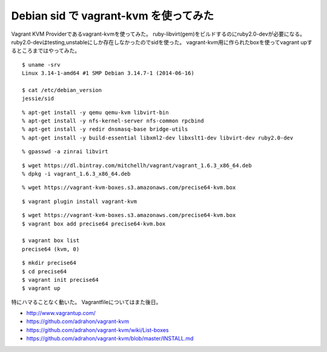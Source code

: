 Debian sid で vagrant-kvm を使ってみた
============================================



.. author:: default
.. categories:: vagrant
.. tags:: debian, sid, vagrant, kvm
.. comments::

Vagrant KVM Providerであるvagrant-kvmを使ってみた。
ruby-libvirt(gem)をビルドするのにruby2.0-devが必要になる。
ruby2.0-devはtesting,unstableにしか存在しなかったのでsidを使った。
vagrant-kvm用に作られたboxを使ってvagrant upするところまではやってみた。

::

  $ uname -srv
  Linux 3.14-1-amd64 #1 SMP Debian 3.14.7-1 (2014-06-16)

  $ cat /etc/debian_version
  jessie/sid

::

  % apt-get install -y qemu qemu-kvm libvirt-bin
  % apt-get install -y nfs-kernel-server nfs-common rpcbind
  % apt-get install -y redir dnsmasq-base bridge-utils
  % apt-get install -y build-essential libxml2-dev libxslt1-dev libvirt-dev ruby2.0-dev

::

  % gpasswd -a zinrai libvirt

::

  $ wget https://dl.bintray.com/mitchellh/vagrant/vagrant_1.6.3_x86_64.deb
  % dpkg -i vagrant_1.6.3_x86_64.deb

::

  % wget https://vagrant-kvm-boxes.s3.amazonaws.com/precise64-kvm.box

::

  $ vagrant plugin install vagrant-kvm

::

  $ wget https://vagrant-kvm-boxes.s3.amazonaws.com/precise64-kvm.box
  $ vagrant box add precise64 precise64-kvm.box

  $ vagrant box list
  precise64 (kvm, 0)

::

  $ mkdir precise64
  $ cd precise64
  $ vagrant init precise64
  $ vagrant up

特にハマることなく動いた。
Vagrantfileについてはまた後日。

* http://www.vagrantup.com/
* https://github.com/adrahon/vagrant-kvm
* https://github.com/adrahon/vagrant-kvm/wiki/List-boxes
* https://github.com/adrahon/vagrant-kvm/blob/master/INSTALL.md

